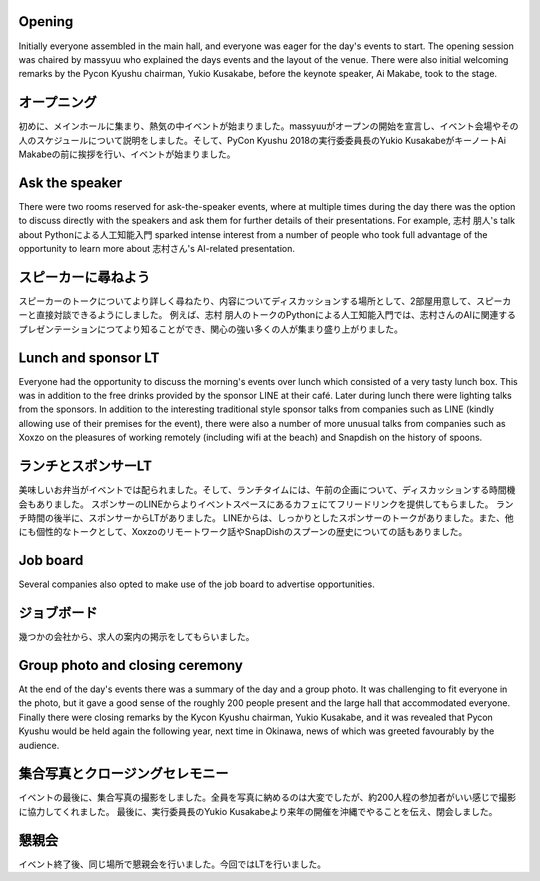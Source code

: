 Opening
=======

Initially everyone assembled in the main hall, and everyone was eager for the day's events to start.
The opening session was chaired by massyuu who explained the days events and the layout of the venue.
There were also initial welcoming remarks by the Pycon Kyushu chairman, Yukio Kusakabe, before the keynote speaker, Ai Makabe, took to the stage.

オープニング
===========

初めに、メインホールに集まり、熱気の中イベントが始まりました。massyuuがオープンの開始を宣言し、イベント会場やその人のスケジュールについて説明をしました。そして、PyCon Kyushu 2018の実行委委員長のYukio KusakabeがキーノートAi Makabeの前に挨拶を行い、イベントが始まりました。


Ask the speaker
===============

There were two rooms reserved for ask-the-speaker events, where at multiple times during the day there was the option to discuss directly with the speakers and ask them for further details of their presentations.
For example, 志村 朋人's talk about Pythonによる人工知能入門 sparked intense interest from a number of people who took full advantage of the opportunity to learn more about 志村さん's AI-related presentation.

スピーカーに尋ねよう
===================

スピーカーのトークについてより詳しく尋ねたり、内容についてディスカッションする場所として、2部屋用意して、スピーカーと直接対談できるようにしました。
例えば、志村 朋人のトークのPythonによる人工知能入門では、志村さんのAIに関連するプレゼンテーションにつてより知ることができ、関心の強い多くの人が集まり盛り上がりました。


Lunch and sponsor LT
====================

Everyone had the opportunity to discuss the morning's events over lunch which consisted of a very tasty lunch box.
This was in addition to the free drinks provided by the sponsor LINE at their café.
Later during lunch there were lighting talks from the sponsors.
In addition to the interesting traditional style sponsor talks from companies such as LINE (kindly allowing use of their premises for the event), there were also a number of more unusual talks from companies such as Xoxzo on the pleasures of working remotely (including wifi at the beach) and Snapdish on the history of spoons.

ランチとスポンサーLT
====================

美味しいお弁当がイベントでは配られました。そして、ランチタイムには、午前の企画について、ディスカッションする時間機会もありました。
スポンサーのLINEからよりイベントスペースにあるカフェにてフリードリンクを提供してもらました。
ランチ時間の後半に、スポンサーからLTがありました。
LINEからは、しっかりとしたスポンサーのトークがありました。また、他にも個性的なトークとして、Xoxzoのリモートワーク話やSnapDishのスプーンの歴史についての話もありました。


Job board
=========

Several companies also opted to make use of the job board to advertise opportunities.

ジョブボード
=============

幾つかの会社から、求人の案内の掲示をしてもらいました。


Group photo and closing ceremony
================================

At the end of the day's events there was a summary of the day and a group photo.
It was challenging to fit everyone in the photo, but it gave a good sense of the roughly 200 people present and the large hall that accommodated everyone.
Finally there were closing remarks by the Kycon Kyushu chairman, Yukio Kusakabe, and it was revealed that Pycon Kyushu would be held again the following year, next time in Okinawa, news of which was greeted favourably by the audience.


集合写真とクロージングセレモニー
================================

イベントの最後に、集合写真の撮影をしました。全員を写真に納めるのは大変でしたが、約200人程の参加者がいい感じで撮影に協力してくれました。
最後に、実行委員長のYukio Kusakabeより来年の開催を沖縄でやることを伝え、閉会しました。


懇親会
=======
イベント終了後、同じ場所で懇親会を行いました。今回ではLTを行いました。

